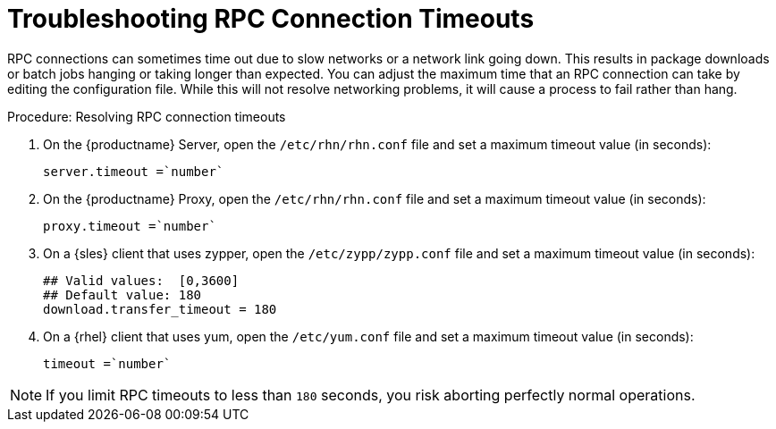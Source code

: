 [[troubleshooting-rpc-timeout]]
= Troubleshooting RPC Connection Timeouts

////
PUT THIS COMMENT AT THE TOP OF TROUBLESHOOTING SECTIONS

Troubleshooting format:

One sentence each:
Cause: What created the problem?
Consequence: What does the user see when this happens?
Fix: What can the user do to fix this problem?
Result: What happens after the user has completed the fix?

If more detailed instructions are required, put them in a "Resolving" procedure:
.Procedure: Resolving Widget Wobbles
. First step
. Another step
. Last step
////

RPC connections can sometimes time out due to slow networks or a network link going down.
This results in package downloads or batch jobs hanging or taking longer than expected.
You can adjust the maximum time that an RPC connection can take by editing the configuration file.
While this will not resolve networking problems, it will cause a process to fail rather than hang.


.Procedure: Resolving RPC connection timeouts

. On the {productname} Server, open the [filename]``/etc/rhn/rhn.conf`` file and set a maximum timeout value (in seconds):
+

----
server.timeout =`number`
----

. On the {productname} Proxy, open the [filename]``/etc/rhn/rhn.conf`` file and set a maximum timeout value (in seconds):
+

----
proxy.timeout =`number`
----

. On a {sles} client that uses zypper, open the [filename]``/etc/zypp/zypp.conf`` file and set a maximum timeout value (in seconds):
+

----
## Valid values:  [0,3600]
## Default value: 180
download.transfer_timeout = 180
----

. On a {rhel} client that uses yum, open the [filename]``/etc/yum.conf`` file and set a maximum timeout value (in seconds):
+

----
timeout =`number`
----

[NOTE]
====
If you limit RPC timeouts to less than `180` seconds, you risk aborting perfectly normal operations.
====

